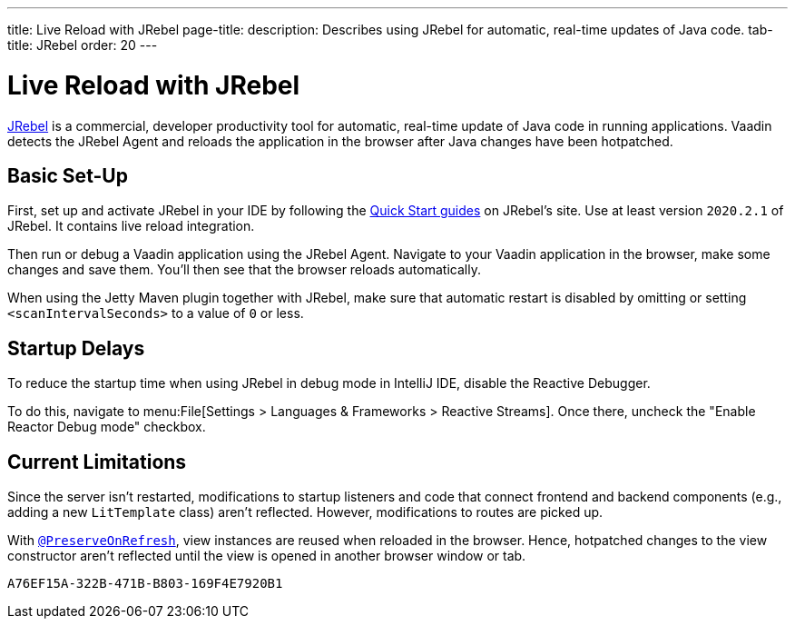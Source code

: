 ---
title: Live Reload with JRebel
page-title: 
description: Describes using JRebel for automatic, real-time updates of Java code.
tab-title: JRebel
order: 20
---


= Live Reload with JRebel

https://www.jrebel.com/products/jrebel[JRebel] is a commercial, developer productivity tool for automatic, real-time update of Java code in running applications. Vaadin detects the JRebel Agent and reloads the application in the browser after Java changes have been hotpatched.


== Basic Set-Up

First, set up and activate JRebel in your IDE by following the https://www.jrebel.com/products/jrebel/learn[Quick Start guides] on JRebel's site. Use at least version `2020.2.1` of JRebel. It contains live reload integration.

Then run or debug a Vaadin application using the JRebel Agent. Navigate to your Vaadin application in the browser, make some changes and save them. You'll then see that the browser reloads automatically.

When using the Jetty Maven plugin together with JRebel, make sure that automatic restart is disabled by omitting or setting `<scanIntervalSeconds>` to a value of `0` or less.


== Startup Delays

To reduce the startup time when using JRebel in debug mode in IntelliJ IDE, disable the Reactive Debugger.

To do this, navigate to menu:File[Settings > Languages & Frameworks > Reactive Streams].  Once there, uncheck the "Enable Reactor Debug mode" checkbox.


== Current Limitations

Since the server isn't restarted, modifications to startup listeners and code that connect frontend and backend components (e.g., adding a new [classname]`LitTemplate` class) aren't reflected. However, modifications to routes are picked up.

With <<{articles}/flow/advanced/preserving-state-on-refresh#,`@PreserveOnRefresh`>>, view instances are reused when reloaded in the browser. Hence, hotpatched changes to the view constructor aren't reflected until the view is opened in another browser window or tab.


[discussion-id]`A76EF15A-322B-471B-B803-169F4E7920B1`
